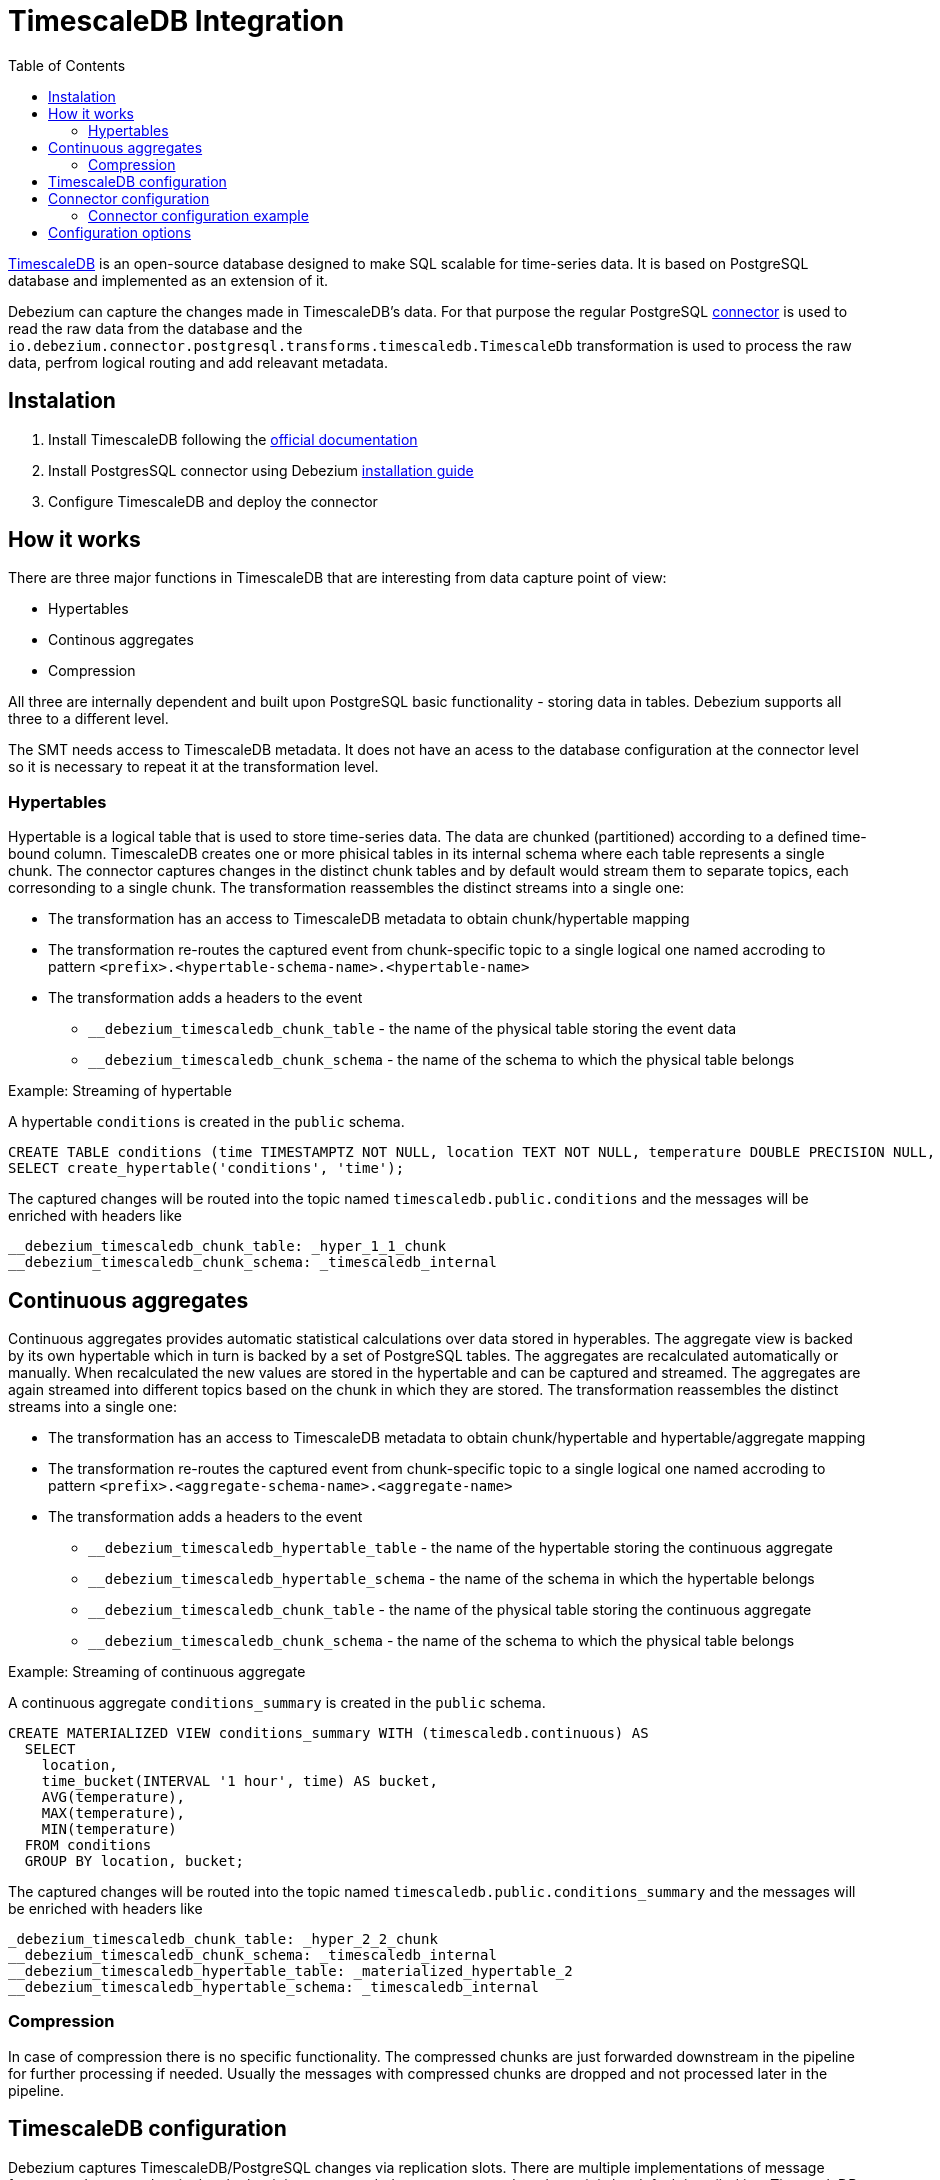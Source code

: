 :page-aliases: configuration/timescaledb.adoc
[id="timescaledb-integration"]
= TimescaleDB Integration

:toc:
:toc-placement: macro
:linkattrs:
:icons: font
:source-highlighter: highlight.js

toc::[]

link:https://github.com/timescale/timescaledb[TimescaleDB] is an open-source database designed to make SQL scalable for time-series data.
It is based on PostgreSQL database and implemented as an extension of it.

Debezium can capture the changes made in TimescaleDB's data.
For that purpose the regular PostgreSQL link:/documentation/reference/connectors/postgresql[connector] is used to read the raw data from the database and the `io.debezium.connector.postgresql.transforms.timescaledb.TimescaleDb` transformation is used to process the raw data, perfrom logical routing and add releavant metadata.

== Instalation

. Install TimescaleDB following the link:https://docs.timescale.com/[official documentation]
. Install PostgresSQL connector using Debezium link:/documentation/reference/install[installation guide]
. Configure TimescaleDB and deploy the connector

== How it works

There are three major functions in TimescaleDB that are interesting from data capture point of view:

* Hypertables
* Continous aggregates
* Compression

All three are internally dependent and built upon PostgreSQL basic functionality - storing data in tables.
Debezium supports all three to a different level.

The SMT needs access to TimescaleDB metadata.
It does not have an acess to the database configuration at the connector level so it is necessary to repeat it at the transformation level.

=== Hypertables

Hypertable is a logical table that is used to store time-series data.
The data are chunked (partitioned) according to a defined time-bound column.
TimescaleDB creates one or more phisical tables in its internal schema where each table represents a single chunk.
The connector captures changes in the distinct chunk tables and by default would  stream them to separate topics, each corresonding to a single chunk.
The transformation reassembles the distinct streams into a single one:

* The transformation has an access to TimescaleDB metadata to obtain chunk/hypertable mapping
* The transformation re-routes the captured event from chunk-specific topic to a single logical one named accroding to pattern `<prefix>.<hypertable-schema-name>.<hypertable-name>`
* The transformation adds a headers to the event
** `__debezium_timescaledb_chunk_table` - the name of the physical table storing the event data
** `__debezium_timescaledb_chunk_schema` - the name of the schema to which the physical table belongs

.Example: Streaming of hypertable

A hypertable `conditions` is created in the `public` schema.
[source]
----
CREATE TABLE conditions (time TIMESTAMPTZ NOT NULL, location TEXT NOT NULL, temperature DOUBLE PRECISION NULL, humidity DOUBLE PRECISION NULL);
SELECT create_hypertable('conditions', 'time');
----

The captured changes will be routed into the topic named `timescaledb.public.conditions` and the messages will be enriched with headers like
[source]
----
__debezium_timescaledb_chunk_table: _hyper_1_1_chunk
__debezium_timescaledb_chunk_schema: _timescaledb_internal
----

== Continuous aggregates

Continuous aggregates provides automatic statistical calculations over data stored in hyperables.
The aggregate view is backed by its own hypertable which in turn is backed by a set of PostgreSQL tables.
The aggregates are recalculated automatically or manually.
When recalculated the new values are stored in the hypertable and can be captured and streamed.
The aggregates are again streamed into different topics based on the chunk in which they are stored.
The transformation reassembles the distinct streams into a single one:

* The transformation has an access to TimescaleDB metadata to obtain chunk/hypertable and hypertable/aggregate mapping
* The transformation re-routes the captured event from chunk-specific topic to a single logical one named accroding to pattern `<prefix>.<aggregate-schema-name>.<aggregate-name>`
* The transformation adds a headers to the event
** `__debezium_timescaledb_hypertable_table` - the name of the hypertable storing the continuous aggregate
** `__debezium_timescaledb_hypertable_schema` - the name of the schema in which the hypertable belongs
** `__debezium_timescaledb_chunk_table` - the name of the physical table storing the continuous aggregate
** `__debezium_timescaledb_chunk_schema` - the name of the schema to which the physical table belongs

.Example: Streaming of continuous aggregate

A continuous aggregate `conditions_summary` is created in the `public` schema.
[source]
----
CREATE MATERIALIZED VIEW conditions_summary WITH (timescaledb.continuous) AS
  SELECT
    location,
    time_bucket(INTERVAL '1 hour', time) AS bucket,
    AVG(temperature),
    MAX(temperature),
    MIN(temperature)
  FROM conditions
  GROUP BY location, bucket;
----

The captured changes will be routed into the topic named `timescaledb.public.conditions_summary` and the messages will be enriched with headers like
[source]
----
_debezium_timescaledb_chunk_table: _hyper_2_2_chunk
__debezium_timescaledb_chunk_schema: _timescaledb_internal
__debezium_timescaledb_hypertable_table: _materialized_hypertable_2
__debezium_timescaledb_hypertable_schema: _timescaledb_internal
----

=== Compression

In case of compression there is no specific functionality.
The compressed chunks are just forwarded downstream in the pipeline for further processing if needed.
Usually the messages with compressed chunks are dropped and not processed later in the pipeline.

== TimescaleDB configuration

Debezium captures TimescaleDB/PostgreSQL changes via replication slots.
There are multiple implementations of message format used to store data in the slot but it is recommended to use link:/reference/connectors/postgresql.html#postgresql-pgoutput[pgoutput] decoder as it is by-default installed in a TimescaleDB instance.

To configure the replication slot, specify the following in the `postgresql.conf` file:

[source,properties]
----
# REPLICATION
wal_level = logical             // <1>
----
<1> Instructs the server to use logical decoding with the write-ahead log.

To configure tables for replication it is necessary to create a publication:
[source,properties]
----
CREATE PUBLICATION dbz_publication FOR ALL TABLES WITH (publish = 'insert, update')
----

Publication can be created either globally as in the example above or per-table.
Given that TimescaleDB creates tables on the fly it is strongly recommended to use global setting.

== Connector configuration

The connector itself is configured in the same way as a plain PostgreSQL connector.
To make the connector TimescaleDB-aware the SMT needs to be enabled via configuration options
[source,json]
----
    "transforms": "timescaledb",
    "transforms.timescaledb.type": "io.debezium.connector.postgresql.transforms.timescaledb.TimescaleDb",
    "transforms.timescaledb.database.hostname": "timescaledb",
    "transforms.timescaledb.database.port": "...",
    "transforms.timescaledb.database.user": "...",
    "transforms.timescaledb.database.password": "...",
    "transforms.timescaledb.database.dbname": "..."
----

=== Connector configuration example

Following is an example of the configuration for a PostgreSQL connector that connects to a TimescaleDB server on port 5432 at 192.168.99.100, whose logical name is `dbserver1`.
Typically, you configure the {prodname} PostgreSQL connector in a JSON file by setting the configuration properties available for the connector.

You can choose to produce events for a subset of the schemas and tables in a database.
Optionally, you can ignore, mask, or truncate columns that contain sensitive data, are larger than a specified size, or that you do not need.

[source,json]
----
{
  "name": "timescaledb-connector",  // <1>
  "config": {
    "connector.class": "io.debezium.connector.postgresql.PostgresConnector", // <2>
    "database.hostname": "192.168.99.100", // <3>
    "database.port": "5432", // <4>
    "database.user": "postgres", // <5>
    "database.password": "postgres", // <6>
    "database.dbname" : "postgres", // <7>
    "topic.prefix": "dbserver1", // <8>
    "plugin.name": "pgoutput", // <9>
    "schema.include.list": "_timescaledb_internal", // <10>
    "transforms": "timescaledb", // <11>
    "transforms.timescaledb.type": "io.debezium.connector.postgresql.transforms.timescaledb.TimescaleDb", <12>
    "transforms.timescaledb.database.hostname": "timescaledb", // <13>
    "transforms.timescaledb.database.port": "5432", // <14>
    "transforms.timescaledb.database.user": "postgres", // <15>
    "transforms.timescaledb.database.password": "postgres", // <16>
    "transforms.timescaledb.database.dbname": "postgres" // <17>
  }
}
----
<1> The name of the connector when registered with a Kafka Connect service.
<2> The name of this PostgreSQL connector class.
<3> The address of the TimescaleDB server.
<4> The port number of the TimescaleDB server.
<5> The name of the TimescaleDB user.
<6> The password for the TimescaleDB.
<7> The name of the TimescaleDB database to connect to.
<8> The topic prefix for the TimescaleDB server/cluster, which forms a namespace and is used in all the names of the Kafka topics to which the connector writes, the Kafka Connect schema names, and the namespaces of the corresponding Avro schema when the Avro converter is used.
<9> Indicates the usage of `pgoutput` logical decoding plug-in.
<10> A list of all schemas containing TimescaleDB physicial tables.
<11> Enable the SMT to process raw TimescaleDB events.
<12> Enable the SMT to process raw TimescaleDB events.
<13> etc. Provide TimescaleDB connection information for SMT. The values must be the same as in case of items `3` - `7`.


== Configuration options

The following table lists the configuration options that you can set for the TimescaleDB integration SMT.

.TimescaleDB integration SMT (`TimescaleDB`) configuration options
[cols="30%a,25%a,45%a"]
|===
|Property
|Default
|Description

|[[timescaledb-property-database-hostname]]<<timescaledb-property-database-hostname, `+database.hostname+`>>
|No default
|IP address or hostname of the TimescaleDB database server.

|[[timescaledb-property-database-port]]<<timescaledb-property-database-port, `+database.port+`>>
|`5432`
|Integer port number of the TimescaleDB database server.

|[[timescaledb-property-database-user]]<<timescaledb-property-database-user, `+database.user+`>>
|No default
|Name of the TimescaleDB database user for connecting to the TimescaleDB database server.

|[[timescaledb-property-database-password]]<<timescaledb-property-database-password, `+database.password+`>>
|No default
|Password to use when connecting to the TimescaleDB database server.

|[[timescaledb-property-database-dbname]]<<timescaledb-property-database-dbname, `+database.dbname+`>>
|No default
|The name of the TimescaleDB database from which to stream the changes.

|[[timescaledb-property-schema-list]]<<timescaledb-property-schema-list, `+schema.list+`>>
|`_timescaledb_internal`
|Comma-separated list schema names that contain TimescaleDB raw (internal) data tables.
The SMT will process only those changes that originates in one of the schemas in the list.

|[[timescaledb-property-target-topic-prefix]]<<timescaledb-property-target-topic-prefix, `+target.topic.prefix+`>>
|`timescaledb`
|The namespace (prefix) of topics where TimescaleDB events will be routed.
The SMT will route the messages into topics named `<prefix>.<schema>.<hypertable/aggregate>`.

|===
